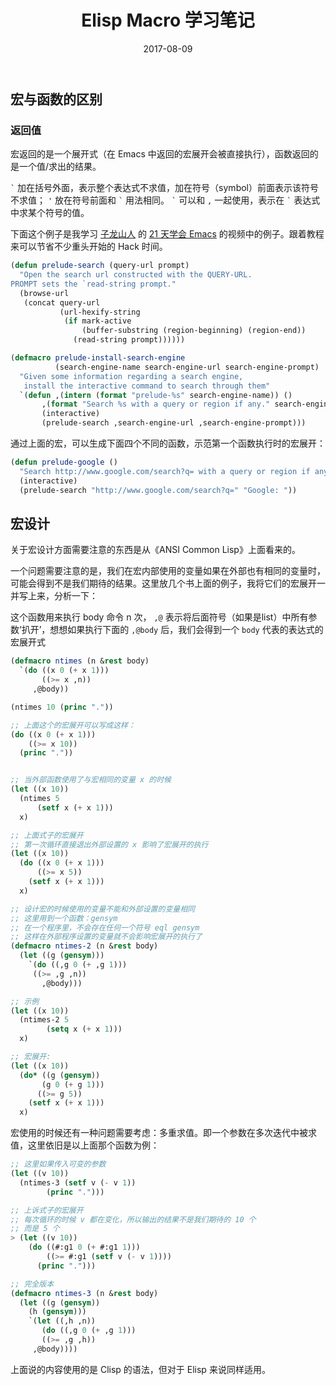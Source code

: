 #+HUGO_BASE_DIR: ~/Documents/blog/
#+hugo_section: notes
#+hugo_auto_set_lstmod: t

#+TITLE: Elisp Macro 学习笔记

#+DATE: 2017-08-09
#+OPTIONS: toc:nil

** 宏与函数的区别
*** 返回值
 
宏返回的是一个展开式（在 Emacs 中返回的宏展开会被直接执行），函数返回的是一个值/求出的结果。

=`= 加在括号外面，表示整个表达式不求值，加在符号（symbol）前面表示该符号不求值； ='= 放在符号前面和 =`= 用法相同。
=`= 可以和 =,= 一起使用，表示在 =`= 表达式中求某个符号的值。

下面这个例子是我学习 [[https://zilongshanren.com/][子龙山人]] 的 [[http://list.youku.com/albumlist/show?][21 天学会 Emacs]] 的视频中的例子。跟着教程来可以节省不少重头开始的 Hack 时间。
#+BEGIN_SRC emacs-lisp
(defun prelude-search (query-url prompt)
  "Open the search url constructed with the QUERY-URL.
PROMPT sets the `read-string prompt."
  (browse-url
   (concat query-url
           (url-hexify-string
            (if mark-active
                (buffer-substring (region-beginning) (region-end))
              (read-string prompt))))))

(defmacro prelude-install-search-engine 
          (search-engine-name search-engine-url search-engine-prompt)
  "Given some information regarding a search engine, 
   install the interactive command to search through them"    
  `(defun ,(intern (format "prelude-%s" search-engine-name)) ()                                                       ; #2
       ,(format "Search %s with a query or region if any." search-engine-name)                                        ; #3
       (interactive)
       (prelude-search ,search-engine-url ,search-engine-prompt)))                                                    ; #4
#+END_SRC

通过上面的宏，可以生成下面四个不同的函数，示范第一个函数执行时的宏展开：
#+BEGIN_SRC emacs-lisp
(defun prelude-google ()
  "Search http://www.google.com/search?q= with a query or region if any"
  (interactive)
  (prelude-search "http://www.google.com/search?q=" "Google: "))
#+END_SRC

** 宏设计

关于宏设计方面需要注意的东西是从《ANSI Common Lisp》上面看来的。

一个问题需要注意的是，我们在宏内部使用的变量如果在外部也有相同的变量时，可能会得到不是我们期待的结果。这里放几个书上面的例子，我将它们的宏展开一并写上来，分析一下：

这个函数用来执行 body 命令 n 次， =,@= 表示将后面符号（如果是list）中所有参数‘扒开’，想想如果执行下面的 =,@body= 后，我们会得到一个 =body= 代表的表达式的宏展开式

#+BEGIN_SRC lisp
(defmacro ntimes (n &rest body)
  `(do ((x 0 (+ x 1)))
       ((>= x ,n))
     ,@body))

(ntimes 10 (princ "."))

;; 上面这个的宏展开可以写成这样：
(do ((x 0 (+ x 1)))
    ((>= x 10))
  (princ "."))


;; 当外部函数使用了与宏相同的变量 x 的时候
(let ((x 10))
  (ntimes 5
	  (setf x (+ x 1)))
  x)

;; 上面式子的宏展开
;; 第一次循环直接退出外部设置的 x 影响了宏展开的执行
(let ((x 10))
  (do ((x 0 (+ x 1)))
      ((>= x 5))
    (setf x (+ x 1)))
  x)

;; 设计宏的时候使用的变量不能和外部设置的变量相同
;; 这里用到一个函数：gensym
;; 在一个程序里，不会存在任何一个符号 eql gensym
;; 这样在外部程序设置的变量就不会影响宏展开的执行了
(defmacro ntimes-2 (n &rest body)
  (let ((g (gensym)))
    `(do ((,g 0 (+ ,g 1)))
	 ((>= ,g ,n))
       ,@body)))

;; 示例
(let ((x 10))
  (ntimes-2 5
	    (setq x (+ x 1)))
  x)

;; 宏展开:
(let ((x 10))
  (do* ((g (gensym))
       (g 0 (+ g 1)))
      ((>= g 5))
    (setf x (+ x 1)))
  x)
#+END_SRC
  
宏使用的时候还有一种问题需要考虑：多重求值。即一个参数在多次迭代中被求值，这里依旧是以上面那个函数为例：

#+BEGIN_SRC lisp
;; 这里如果传入可变的参数
(let ((v 10))
  (ntimes-3 (setf v (- v 1))
	    (princ ".")))

;; 上诉式子的宏展开
;; 每次循环的时候 v 都在变化，所以输出的结果不是我们期待的 10 个
;; 而是 5 个
> (let ((v 10))
    (do ((#:g1 0 (+ #:g1 1)))
        ((>= #:g1 (setf v (- v 1))))
      (princ ".")))

;; 完全版本
(defmacro ntimes-3 (n &rest body)
  (let ((g (gensym))
	(h (gensym)))
    `(let ((,h ,n))
       (do ((,g 0 (+ ,g 1)))
	   ((>= ,g ,h))
	 ,@body))))
#+END_SRC

上面说的内容使用的是 Clisp 的语法，但对于 Elisp 来说同样适用。
